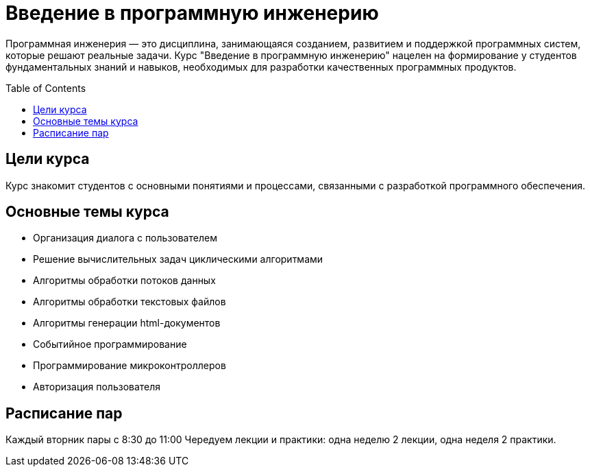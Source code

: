 :toc:
:toclevels: 2
:toc: preamble

= Введение в программную инженерию

Программная инженерия — это дисциплина, занимающаяся созданием, развитием и поддержкой программных систем, которые решают реальные задачи. Курс "Введение в программную инженерию" нацелен на формирование у студентов фундаментальных знаний и навыков, необходимых для разработки качественных программных продуктов.

== Цели курса

Курс знакомит студентов с основными понятиями и процессами, связанными с разработкой программного обеспечения. 

== Основные темы курса
- Организация диалога с пользователем 
- Решение вычислительных задач циклическими алгоритмами
- Алгоритмы обработки потоков данных
- Алгоритмы обработки текстовых файлов
- Алгоритмы генерации html-документов
- Событийное программирование
- Программирование микроконтроллеров
- Авторизация пользователя

== Расписание пар 

Каждый вторник пары с 8:30 до 11:00
Чередуем лекции и практики: одна неделю 2 лекции, одна неделя 2 практики. 